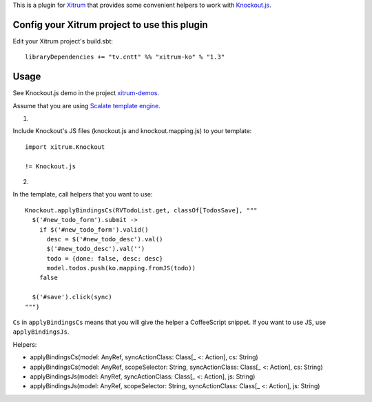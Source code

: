 This is a plugin for `Xitrum <http://ngocdaothanh.github.io/xitrum/>`_ that
provides some convenient helpers to work with `Knockout.js <http://knockoutjs.com/>`_.

Config your Xitrum project to use this plugin
~~~~~~~~~~~~~~~~~~~~~~~~~~~~~~~~~~~~~~~~~~~~~

Edit your Xitrum project's build.sbt:

::

  libraryDependencies += "tv.cntt" %% "xitrum-ko" % "1.3"

Usage
~~~~~

See Knockout.js demo in the project `xitrum-demos <https://github.com/ngocdaothanh/xitrum-demos>`_.

Assume that you are using `Scalate template engine <https://github.com/ngocdaothanh/xitrum-scalate>`_.

1.

Include Knockout's JS files (knockout.js and knockout.mapping.js) to your template:

::

  import xitrum.Knockout

  != Knockout.js

2.

In the template, call helpers that you want to use:

::

  Knockout.applyBindingsCs(RVTodoList.get, classOf[TodosSave], """
    $('#new_todo_form').submit ->
      if $('#new_todo_form').valid()
        desc = $('#new_todo_desc').val()
        $('#new_todo_desc').val('')
        todo = {done: false, desc: desc}
        model.todos.push(ko.mapping.fromJS(todo))
      false

    $('#save').click(sync)
  """)

``Cs`` in ``applyBindingsCs`` means that you will give the helper a CoffeeScript
snippet. If you want to use JS, use ``applyBindingsJs``.

Helpers:

* applyBindingsCs(model: AnyRef, syncActionClass: Class[_ <: Action], cs: String)
* applyBindingsCs(model: AnyRef, scopeSelector: String, syncActionClass: Class[_ <: Action], cs: String)
* applyBindingsJs(model: AnyRef, syncActionClass: Class[_ <: Action], js: String)
* applyBindingsJs(model: AnyRef, scopeSelector: String, syncActionClass: Class[_ <: Action], js: String)
